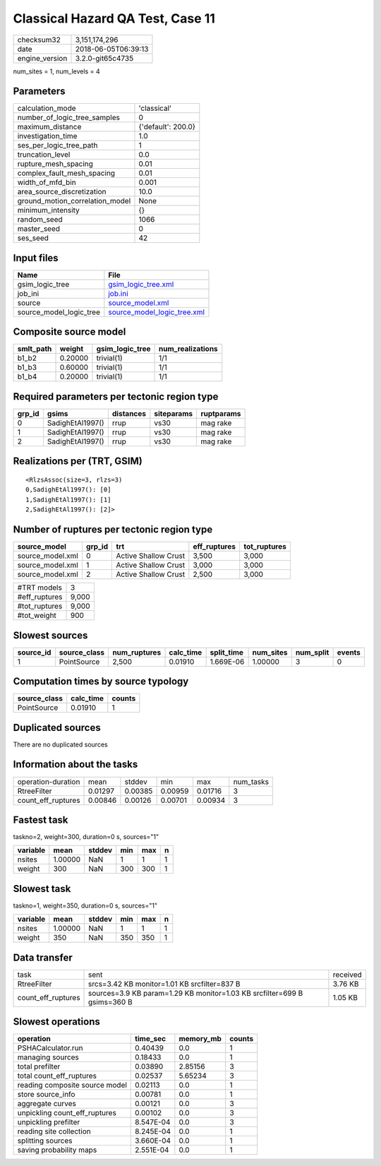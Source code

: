 Classical Hazard QA Test, Case 11
=================================

============== ===================
checksum32     3,151,174,296      
date           2018-06-05T06:39:13
engine_version 3.2.0-git65c4735   
============== ===================

num_sites = 1, num_levels = 4

Parameters
----------
=============================== ==================
calculation_mode                'classical'       
number_of_logic_tree_samples    0                 
maximum_distance                {'default': 200.0}
investigation_time              1.0               
ses_per_logic_tree_path         1                 
truncation_level                0.0               
rupture_mesh_spacing            0.01              
complex_fault_mesh_spacing      0.01              
width_of_mfd_bin                0.001             
area_source_discretization      10.0              
ground_motion_correlation_model None              
minimum_intensity               {}                
random_seed                     1066              
master_seed                     0                 
ses_seed                        42                
=============================== ==================

Input files
-----------
======================= ============================================================
Name                    File                                                        
======================= ============================================================
gsim_logic_tree         `gsim_logic_tree.xml <gsim_logic_tree.xml>`_                
job_ini                 `job.ini <job.ini>`_                                        
source                  `source_model.xml <source_model.xml>`_                      
source_model_logic_tree `source_model_logic_tree.xml <source_model_logic_tree.xml>`_
======================= ============================================================

Composite source model
----------------------
========= ======= =============== ================
smlt_path weight  gsim_logic_tree num_realizations
========= ======= =============== ================
b1_b2     0.20000 trivial(1)      1/1             
b1_b3     0.60000 trivial(1)      1/1             
b1_b4     0.20000 trivial(1)      1/1             
========= ======= =============== ================

Required parameters per tectonic region type
--------------------------------------------
====== ================ ========= ========== ==========
grp_id gsims            distances siteparams ruptparams
====== ================ ========= ========== ==========
0      SadighEtAl1997() rrup      vs30       mag rake  
1      SadighEtAl1997() rrup      vs30       mag rake  
2      SadighEtAl1997() rrup      vs30       mag rake  
====== ================ ========= ========== ==========

Realizations per (TRT, GSIM)
----------------------------

::

  <RlzsAssoc(size=3, rlzs=3)
  0,SadighEtAl1997(): [0]
  1,SadighEtAl1997(): [1]
  2,SadighEtAl1997(): [2]>

Number of ruptures per tectonic region type
-------------------------------------------
================ ====== ==================== ============ ============
source_model     grp_id trt                  eff_ruptures tot_ruptures
================ ====== ==================== ============ ============
source_model.xml 0      Active Shallow Crust 3,500        3,000       
source_model.xml 1      Active Shallow Crust 3,000        3,000       
source_model.xml 2      Active Shallow Crust 2,500        3,000       
================ ====== ==================== ============ ============

============= =====
#TRT models   3    
#eff_ruptures 9,000
#tot_ruptures 9,000
#tot_weight   900  
============= =====

Slowest sources
---------------
========= ============ ============ ========= ========== ========= ========= ======
source_id source_class num_ruptures calc_time split_time num_sites num_split events
========= ============ ============ ========= ========== ========= ========= ======
1         PointSource  2,500        0.01910   1.669E-06  1.00000   3         0     
========= ============ ============ ========= ========== ========= ========= ======

Computation times by source typology
------------------------------------
============ ========= ======
source_class calc_time counts
============ ========= ======
PointSource  0.01910   1     
============ ========= ======

Duplicated sources
------------------
There are no duplicated sources

Information about the tasks
---------------------------
================== ======= ======= ======= ======= =========
operation-duration mean    stddev  min     max     num_tasks
RtreeFilter        0.01297 0.00385 0.00959 0.01716 3        
count_eff_ruptures 0.00846 0.00126 0.00701 0.00934 3        
================== ======= ======= ======= ======= =========

Fastest task
------------
taskno=2, weight=300, duration=0 s, sources="1"

======== ======= ====== === === =
variable mean    stddev min max n
======== ======= ====== === === =
nsites   1.00000 NaN    1   1   1
weight   300     NaN    300 300 1
======== ======= ====== === === =

Slowest task
------------
taskno=1, weight=350, duration=0 s, sources="1"

======== ======= ====== === === =
variable mean    stddev min max n
======== ======= ====== === === =
nsites   1.00000 NaN    1   1   1
weight   350     NaN    350 350 1
======== ======= ====== === === =

Data transfer
-------------
================== ======================================================================== ========
task               sent                                                                     received
RtreeFilter        srcs=3.42 KB monitor=1.01 KB srcfilter=837 B                             3.76 KB 
count_eff_ruptures sources=3.9 KB param=1.29 KB monitor=1.03 KB srcfilter=699 B gsims=360 B 1.05 KB 
================== ======================================================================== ========

Slowest operations
------------------
============================== ========= ========= ======
operation                      time_sec  memory_mb counts
============================== ========= ========= ======
PSHACalculator.run             0.40439   0.0       1     
managing sources               0.18433   0.0       1     
total prefilter                0.03890   2.85156   3     
total count_eff_ruptures       0.02537   5.65234   3     
reading composite source model 0.02113   0.0       1     
store source_info              0.00781   0.0       1     
aggregate curves               0.00121   0.0       3     
unpickling count_eff_ruptures  0.00102   0.0       3     
unpickling prefilter           8.547E-04 0.0       3     
reading site collection        8.245E-04 0.0       1     
splitting sources              3.660E-04 0.0       1     
saving probability maps        2.551E-04 0.0       1     
============================== ========= ========= ======